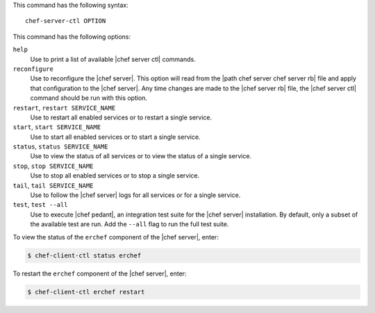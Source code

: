 .. The contents of this file are included in multiple topics.
.. This file describes a command or a sub-command for Knife.
.. This file should not be changed in a way that hinders its ability to appear in multiple documentation sets.


This command has the following syntax::

   chef-server-ctl OPTION

This command has the following options:

``help``
   Use to print a list of available |chef server ctl| commands.

``reconfigure``
   Use to reconfigure the |chef server|. This option will read from the |path chef server chef server rb| file and apply that configuration to the |chef server|. Any time changes are made to the |chef server rb| file, the |chef server ctl| command should be run with this option.

``restart``, ``restart SERVICE_NAME``
   Use to restart all enabled services or to restart a single service.

``start``, ``start SERVICE_NAME``
   Use to start all enabled services or to start a single service.

``status``, ``status SERVICE_NAME``
   Use to view the status of all services or to view the status of a single service.

``stop``, ``stop SERVICE_NAME``
   Use to stop all enabled services or to stop a single service.

``tail``, ``tail SERVICE_NAME``
   Use to follow the |chef server| logs for all services or for a single service.

``test``, ``test --all``
   Use to execute |chef pedant|, an integration test suite for the |chef server| installation. By default, only a subset of the available test are run. Add the ``--all`` flag to run the full test suite.


To view the status of the ``erchef`` component of the |chef server|, enter:

.. code-block:: bash

   $ chef-client-ctl status erchef


To restart the ``erchef`` component of the |chef server|, enter:

.. code-block:: bash

   $ chef-client-ctl erchef restart
